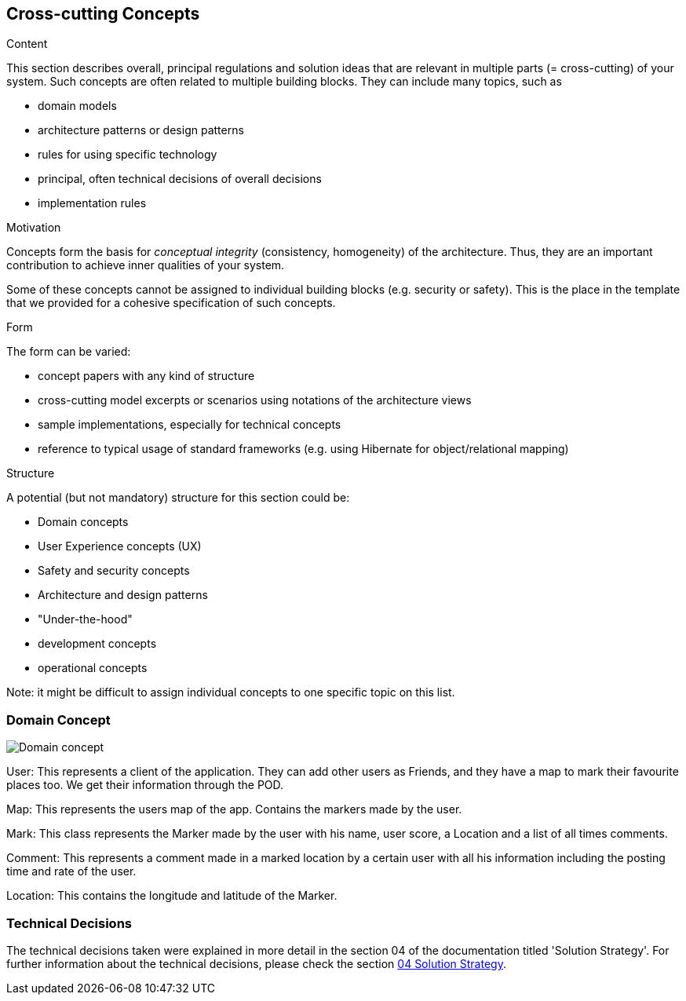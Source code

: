 [[section-concepts]]
== Cross-cutting Concepts


[role="arc42help"]
****
.Content
This section describes overall, principal regulations and solution ideas that are
relevant in multiple parts (= cross-cutting) of your system.
Such concepts are often related to multiple building blocks.
They can include many topics, such as

* domain models
* architecture patterns or design patterns
* rules for using specific technology
* principal, often technical decisions of overall decisions
* implementation rules

.Motivation
Concepts form the basis for _conceptual integrity_ (consistency, homogeneity)
of the architecture. Thus, they are an important contribution to achieve inner qualities of your system.

Some of these concepts cannot be assigned to individual building blocks
(e.g. security or safety). This is the place in the template that we provided for a
cohesive specification of such concepts.

.Form
The form can be varied:

* concept papers with any kind of structure
* cross-cutting model excerpts or scenarios using notations of the architecture views
* sample implementations, especially for technical concepts
* reference to typical usage of standard frameworks (e.g. using Hibernate for object/relational mapping)

.Structure
A potential (but not mandatory) structure for this section could be:

* Domain concepts
* User Experience concepts (UX)
* Safety and security concepts
* Architecture and design patterns
* "Under-the-hood"
* development concepts
* operational concepts

Note: it might be difficult to assign individual concepts to one specific topic
on this list.
****
=== Domain Concept

:imagesdir: images/
image::08_concepts.png[Domain concept]

User: This represents a client of the application. They can add other users as Friends, and they have a map to mark their favourite places too. We get their information through the POD.

Map: This represents the users map of the app. Contains the markers made by the user.

Mark: This class represents the Marker made by the user with his name, user score, a Location and a list of all times comments.

Comment: This represents a comment made in a marked location by a certain user with all his information including the posting time and rate of the user.

Location: This contains the longitude and latitude of the Marker.

### Technical Decisions

The technical decisions taken were explained in more detail in the section 04 of the documentation titled 'Solution Strategy'. For further information about the technical decisions, please check the section https://github.com/Arquisoft/lomap_es4a/blob/master/docs/04_solution_strategy.adoc[04 Solution Strategy].
